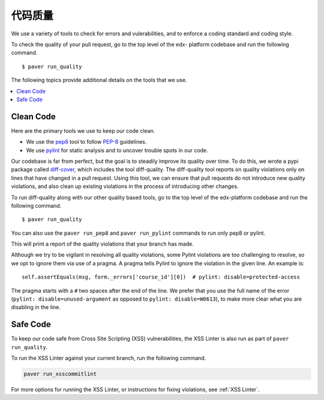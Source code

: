 .. _code_quality:

************
代码质量
************

We use a variety of tools to check for errors and vulerabilities, and to enforce
a coding standard and coding style.

To check the quality of your pull request, go to the top level of the edx-
platform codebase and run the following command. ::

    $ paver run_quality

The following topics provide additional details on the tools that we use.

.. contents::
   :depth: 1
   :local:

Clean Code
==========

Here are the primary tools we use to keep our code clean.

* We use the `pep8`_ tool to follow `PEP-8`_ guidelines.
* We use `pylint`_ for static analysis and to uncover trouble spots in our
  code.

Our codebase is far from perfect, but the goal is to steadily improve its
quality over time. To do this, we wrote a pypi package called `diff-cover`_,
which includes the tool diff-quality. The diff-quality tool reports on quality
violations only on lines that have changed in a pull request. Using this tool,
we can ensure that pull requests do not introduce new quality violations, and
also clean up existing violations in the process of introducing other changes.

To run diff-quality along with our other quality based tools, go to the top
level of the edx-platform codebase and run the following command. ::

    $ paver run_quality

You can also use the ``paver run_pep8`` and ``paver run_pylint`` commands to
run only pep8 or pylint.

This will print a report of the quality violations that your branch has made.

Although we try to be vigilant in resolving all quality violations, some
Pylint violations are too challenging to resolve, so we opt to ignore them via
use of a pragma. A pragma tells Pylint to ignore the violation in the given
line. An example is::

    self.assertEquals(msg, form._errors['course_id'][0])  # pylint: disable=protected-access

The pragma starts with a ``#`` two spaces after the end of the line. We prefer
that you use the full name of the error (``pylint: disable=unused-argument``
as opposed to ``pylint: disable=W0613``), to make more clear what you are
disabling in the line.

.. _PEP-8: http://legacy.python.org/dev/peps/pep-0008/
.. _pep8: https://pypi.python.org/pypi/pep8
.. _coverage.py: https://pypi.python.org/pypi/coverage
.. _pylint: http://pylint.org/
.. _diff-cover: https://github.com/Bachmann1234/diff-cover

Safe Code
=========

To keep our code safe from Cross Site Scripting (XSS) vulnerabilities,
the XSS Linter is also run as part of ``paver run_quality``.

To run the XSS Linter against your current branch, run the following
command.

.. code-block:: bash

   paver run_xsscommitlint

For more options for running the XSS Linter, or instructions for
fixing violations, see :ref:`XSS Linter`.
